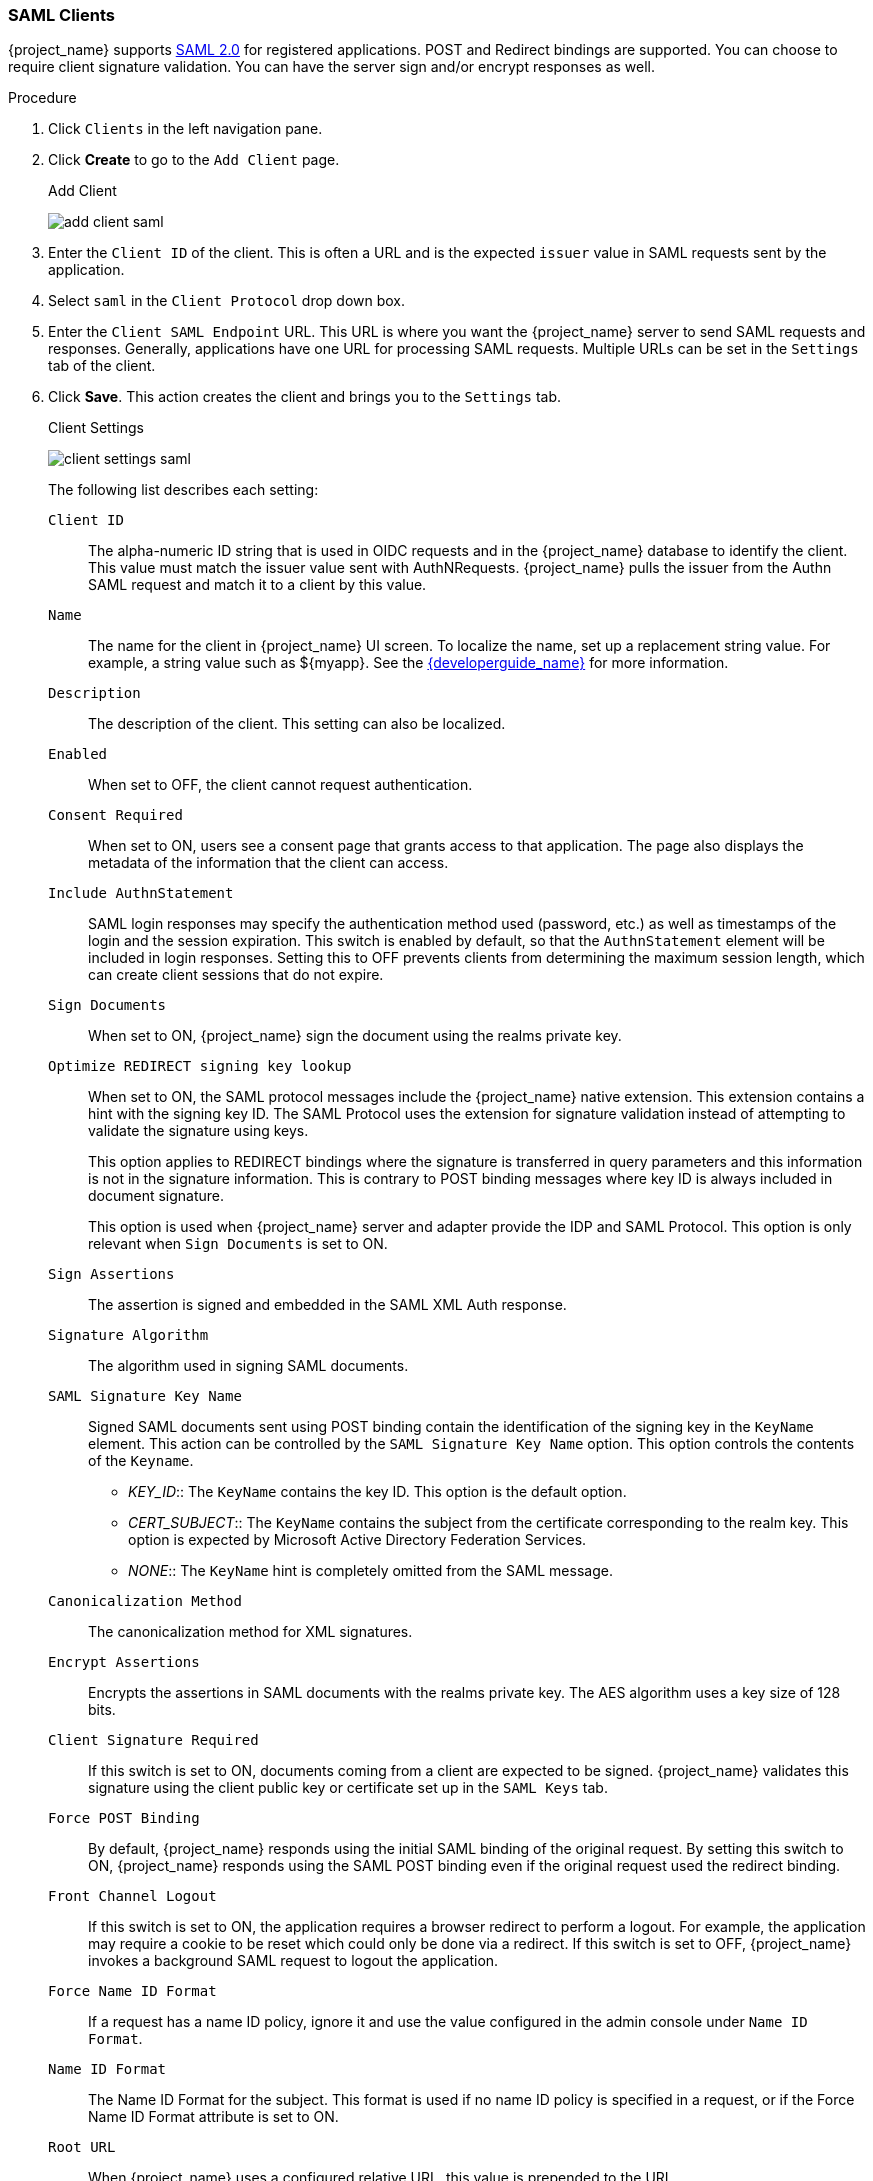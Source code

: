 [id="proc-creating-saml-client_{context}"]

=== SAML Clients

{project_name} supports <<_saml,SAML 2.0>> for registered applications.
POST and Redirect bindings are supported. You can choose to require client signature validation. You can have the server sign and/or encrypt responses as well.

.Procedure
. Click `Clients` in the left navigation pane.  

. Click *Create* to go to the `Add Client` page.
+
.Add Client
image:{project_images}/add-client-saml.png[]

. Enter the `Client ID` of the client. This is often a URL and is the expected `issuer` value in SAML requests sent by the application.

. Select `saml` in the `Client Protocol` drop down box.

. Enter the `Client SAML Endpoint` URL. This URL is where you want the {project_name} server to send SAML requests and responses. Generally, applications have one URL for processing SAML requests. Multiple URLs can be set in the `Settings` tab of the client.

. Click *Save*.  This action creates the client and brings you to the `Settings` tab.
+
.Client Settings
image:{project_images}/client-settings-saml.png[]
+
The following list describes each setting:
+
`Client ID`:: The alpha-numeric ID string that is used in OIDC requests and in the {project_name} database to identify the client. This value must match the issuer value sent with AuthNRequests. {project_name} pulls the issuer from the Authn SAML request and match it to a client by this value.

`Name`:: The name for the client in {project_name} UI screen. To localize
the name, set up a replacement string value. For example, a string value such as $\{myapp}.  See the link:{developerguide_link}[{developerguide_name}] for more information.

`Description`:: The description of the client.  This setting can also be localized.

`Enabled`:: When set to OFF, the client cannot request authentication.

`Consent Required`:: When set to ON, users see a consent page that grants access to that application.  The page also displays the metadata of the information that the client can access.

`Include AuthnStatement`:: SAML login responses may specify the  authentication method used (password, etc.) as well as timestamps of the login and the session expiration.
This switch is enabled by default, so that the `AuthnStatement` element will be included in login responses. Setting this to OFF prevents clients from determining the maximum session length, which can create  client sessions that do not expire.

`Sign Documents`:: When set to ON, {project_name} sign the document using the realms private key.

`Optimize REDIRECT signing key lookup`:: When set to ON, the SAML protocol messages include the {project_name} native extension. This extension contains a hint with the signing key ID. The SAML Protocol uses the extension for signature validation instead of attempting to validate the signature using keys. 
+
This option applies to REDIRECT bindings where the signature is transferred in query parameters and this information is not in the signature information. This is contrary to POST binding messages where key ID is always included in document signature. 
+
This option is used when {project_name} server and adapter provide the IDP and SAML Protocol. This option is only relevant when `Sign Documents` is set to ON.

`Sign Assertions`:: The assertion is signed and embedded in the SAML XML Auth response.

`Signature Algorithm`:: The algorithm used in signing SAML documents.

`SAML Signature Key Name`:: Signed SAML documents sent using POST binding contain the identification of the signing key in the `KeyName` element. This action can be controlled by the `SAML Signature Key Name` option. This option controls the contents of the `Keyname`.
+
--
* _KEY_ID_:: The `KeyName` contains the key ID. This option is the default option.
* _CERT_SUBJECT_:: The `KeyName` contains the subject from the certificate corresponding to the realm key. This option is expected by Microsoft Active Directory Federation Services.
* _NONE_:: The `KeyName` hint is completely omitted from the SAML message.
--
+
`Canonicalization Method`:: The canonicalization method for XML signatures.

`Encrypt Assertions`:: Encrypts the assertions in SAML documents with the realms private key. The AES algorithm uses a key size of 128 bits. 

`Client Signature Required`:: If this switch is set to ON, documents coming from a client are expected to be signed. {project_name} validates this signature using the client public key or certificate set up in the `SAML Keys` tab.

`Force POST Binding`:: By default, {project_name} responds using the initial SAML binding of the original request. By setting this switch to ON, {project_name} responds using the SAML POST binding even if the original request used the redirect binding.

`Front Channel Logout`:: If this switch is set to ON, the application requires a browser redirect to perform a logout. For example, the application may require a cookie to be reset which could only be done via a redirect. If this switch is set to OFF, {project_name} invokes a background SAML request to logout the application.

`Force Name ID Format`:: If a request has a name ID policy, ignore it and use the value configured in the admin console under `Name ID Format`.

`Name ID Format`:: The Name ID Format for the subject. This format is used if no name ID policy is specified in a request, or if the Force Name ID Format attribute is set to ON.

`Root URL`:: When {project_name} uses a configured relative URL, this value is prepended to the URL.

`Valid Redirect URIs`:: Enter a URL pattern and click the + sign to add.  Click the - sign to remove. Click the `Save` button to save these changes.
Wildcards values are allowed only at the end of a URL. For example, http://host.com/*$$.
This field is used when the exact SAML endpoints are not registered and {project_name} pulls the Assertion Consumer URL from a request.

`Base URL`:: If {project_name} needs to link to a client, this URL is used.

`Master SAML Processing URL`:: This URL is used for all SAML requests and the response is directed to the SAML Protocol. It is used as the Assertion Consumer Service URL and the Single Logout Service URL. 
+
If login requests contain the Assertion Consumer Service URL then those login requests will take precedence. This URL must be validated by a registered Valid Redirect URI pattern.

`Assertion Consumer Service POST Binding URL`:: POST Binding URL for the Assertion Consumer Service.

`Assertion Consumer Service Redirect Binding URL`:: Redirect Binding URL for the Assertion Consumer Service. 

`Logout Service POST Binding URL`:: POST Binding URL for the Logout Service.

`Logout Service Redirect Binding URL`:: Redirect Binding URL for the Logout Service.     
